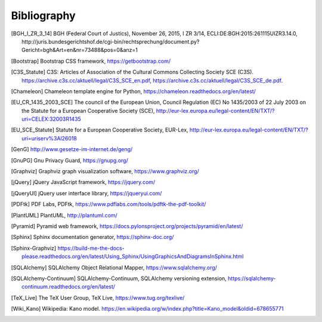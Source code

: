 ============
Bibliography
============


.. [BGH_I_ZR_3_14] BGH (Federal Court of Justics), November 26, 2015, I ZR 3/14,
   ECLI:DE:BGH:2015:261115UIZR3.14.0, http://juris.bundesgerichtshof.de/cgi-bin/rechtsprechung/document.py?Gericht=bgh&Art=en&nr=73488&pos=0&anz=1

.. [Bootstrap] Bootstrap CSS framework, https://getbootstrap.com/

.. [C3S_Statute] C3S: Articles of Association of the Cultural Commons
   Collecting Society SCE (C3S).
   https://archive.c3s.cc/aktuell/legal/C3S_SCE_en.pdf,
   https://archive.c3s.cc/aktuell/legal/C3S_SCE_de.pdf.

.. [Chameleon] Chameleon template engine for Python,
   https://chameleon.readthedocs.org/en/latest/

.. [EU_CR_1435_2003_SCE] The council of the European Union, Council Regulation
   (EC) No 1435/2003 of 22 July 2003 on the Statute for a European Cooperative
   Society (SCE),
   http://eur-lex.europa.eu/legal-content/EN/TXT/?uri=CELEX:32003R1435

.. [EU_SCE_Statute] Statute for a European Cooperative Society, EUR-Lex,
   http://eur-lex.europa.eu/legal-content/EN/TXT/?uri=uriserv%3Al26018

.. [GenG] http://www.gesetze-im-internet.de/geng/

.. [GnuPG] Gnu Privacy Guard, https://gnupg.org/

.. [Graphviz] Graphviz graph visualization software, https://www.graphviz.org/

.. [jQuery] jQuery JavaScript framework, https://jquery.com/

.. [jQueryUI] jQuery user interface library, https://jqueryui.com/

.. [PDFtk] PDF Labs, PDFtk,
   https://www.pdflabs.com/tools/pdftk-the-pdf-toolkit/

.. [PlantUML] PlantUML, http://plantuml.com/

.. [Pyramid] Pyramid web framework,
   https://docs.pylonsproject.org/projects/pyramid/en/latest/

.. [Sphinx] Sphinx documentation generator, https://sphinx-doc.org/

.. [Sphinx-Graphviz] https://build-me-the-docs-please.readthedocs.org/en/latest/Using_Sphinx/UsingGraphicsAndDiagramsInSphinx.html

.. [SQLAlchemy] SQLAlchemy Object Relational Mapper,
   https://www.sqlalchemy.org/

.. [SQLAlchemy-Continuum] SQLAlchemy-Continuum, SQLAlchemy versioning
   extension, https://sqlalchemy-continuum.readthedocs.org/en/latest/

.. [TeX_Live] The TeX User Group, TeX Live, https://www.tug.org/texlive/

.. [Wiki_Kano] Wikipedia: Kano model.
   https://en.wikipedia.org/w/index.php?title=Kano_model&oldid=678655771
